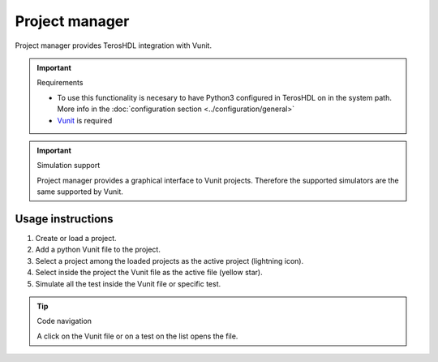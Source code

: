 .. _project_manager:

Project manager
===============

Project manager provides TerosHDL integration with Vunit.


.. important:: Requirements

    - To use this functionality is necesary to have Python3 configured in TerosHDL on in the system path.
      More info in the :doc:`configuration section <../configuration/general>`
    - `Vunit`_ is required 


.. important:: Simulation support

    Project manager provides a graphical interface to Vunit projects.
    Therefore the supported simulators are the same supported by Vunit.


Usage instructions
------------------

1. Create or load a project.
2. Add a python Vunit file to the project.
3. Select a project among the loaded projects as the active project (lightning icon).
4. Select inside the project the Vunit file as the active file (yellow star).
5. Simulate all the test inside the Vunit file or specific test.

.. tip:: Code navigation
  
    A click on the Vunit file or on a test on the list opens the file.

.. image:: images/project_manager.gif


.. _Vunit: https://vunit.github.io/